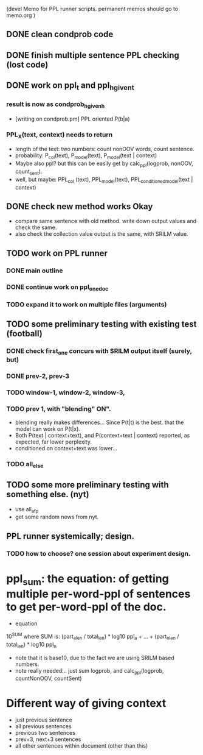 (devel Memo for PPL runner scripts. permanent memos should go to memo.org ) 

** DONE clean condprob code
 
** DONE finish multiple sentence PPL checking (lost code) 

** DONE work on ppl_t and ppl_h_given_t 
*** result is now as condprob_h_given_h 
-  [writing on condprob.pm] PPL oriented P(b|a) 
*** PPL_X(text, context) needs to return 
- length of the text: two numbers: count nonOOV words, count sentence. 
- probability: P_col(text), P_model(text), P_model(text | context) 
- Maybe also ppl? but this can be easily get by calc_ppl(logprob, nonOOV, count_sent). 
- well, but maybe: PPL_col (text), PPL_model(text), PPL_conditioned_model(text | context)  

** DONE check new method works Okay 
- compare same sentence with old method. write down output values and check the same. 
- also check the collection value output is the same, with SRILM value. 



** TODO work on PPL runner 
*** DONE main outline 
*** DONE continue work on ppl_one_doc 
*** TODO expand it to work on multiple files (arguments) 


** TODO some preliminary testing with existing test (football) 
*** DONE check first_one concurs with SRILM output itself (surely, but) 
*** DONE prev-2, prev-3  
*** TODO window-1, window-2, window-3, 
*** TODO prev 1, with "blending" ON". 
- blending really makes differences... Since P(t|t) is the best. that the model can work on P(t|x). 
- Both P(text | context+text), and P(context+text | context) reported, as expected, far lower perplexity. 
- conditioned on context+text was lower... 
*** TODO all_else 


** TODO some more preliminary testing with something else. (nyt) 
- use all_afp 
- get some random news from nyt. 



** PPL runner systemically; design. 
*** TODO how to choose? one session about experiment design. 




* ppl_sum: the equation: of getting multiple per-word-ppl of sentences to get per-word-ppl of the doc. 
- equation 
10^SUM where SUM is:  
(part_a_len  / total_len) * log10 ppl_a + ... + (part_n_len / total_len) * log10 ppl_n 
- note that it is base10, due to the fact we are using SRILM based numbers. 
- note really needed... just sum logprob, and calc_ppl(logprob, countNonOOV, countSent)


* Different way of giving context 
- just previous sentence 
- all previous sentences 
- previous two sentences 
- prev+3, next+3 sentences 
- all other sentences within document (other than this) 







